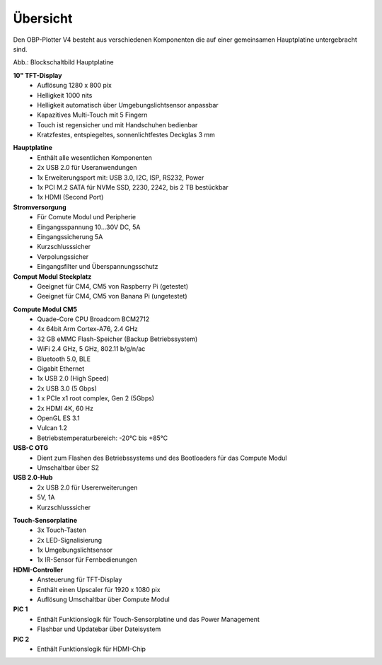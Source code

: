 Übersicht
=========

Den OBP-Plotter V4 besteht aus verschiedenen Komponenten die auf einer gemeinsamen Hauptplatine untergebracht sind.

.. image:: /pics/Plotter_Block_Schematic.png
             :scale: 60%

Abb.: Blockschaltbild Hauptplatine

**10" TFT-Display**
	* Auflösung 1280 x 800 pix
	* Helligkeit 1000 nits
	* Helligkeit automatisch über Umgebungslichtsensor anpassbar
	* Kapazitives Multi-Touch mit 5 Fingern
	* Touch ist regensicher und mit Handschuhen bedienbar
	* Kratzfestes, entspiegeltes, sonnenlichtfestes Deckglas 3 mm

.. image:: /pics/OBP_Plotter_PCB_Side_View_t.png
             :scale: 10%

**Hauptplatine**
	* Enthält alle wesentlichen Komponenten
	* 2x USB 2.0 für Useranwendungen
	* 1x Erweiterungsport mit: USB 3.0, I2C, ISP, RS232, Power
	* 1x PCI M.2 SATA für NVMe SSD, 2230, 2242, bis 2 TB bestückbar
	* 1x HDMI (Second Port)
	
**Stromversorgung**
	* Für Comute Modul und Peripherie
	* Eingangsspannung 10...30V DC, 5A
	* Eingangssicherung 5A
	* Kurzschlusssicher
	* Verpolungssicher
	* Eingangsfilter und Überspannungsschutz

**Comput Modul Steckplatz**
	* Geeignet für CM4, CM5 von Raspberry Pi (getestet)
	* Geeignet für CM4, CM5 von Banana Pi (ungetestet)
	
.. image:: /pics/RPI-CM4_t.png
             :scale: 10%

**Compute Modul CM5**
	* Quade-Core CPU Broadcom BCM2712
	* 4x 64bit Arm Cortex-A76, 2.4 GHz
	* 32 GB eMMC Flash-Speicher (Backup Betriebssystem)
	* WiFi 2.4 GHz, 5 GHz, 802.11 b/g/n/ac
	* Bluetooth 5.0, BLE
	* Gigabit Ethernet
	* 1x USB 2.0 (High Speed)
	* 2x USB 3.0 (5 Gbps)
	* 1 x PCIe x1 root complex, Gen 2 (5Gbps)
	* 2x HDMI 4K, 60 Hz
	* OpenGL ES 3.1
	* Vulcan 1.2
	* Betriebstemperaturbereich: -20°C bis +85°C

**USB-C OTG**
	* Dient zum Flashen des Betriebssystems und des Bootloaders für das Compute Modul
	* Umschaltbar über S2
	
**USB 2.0-Hub**
	* 2x USB 2.0 für Usererweiterungen
	* 5V, 1A
	* Kurzschlusssicher
	
.. image:: /pics/Sensor_PCB_t.png
             :scale: 10%

**Touch-Sensorplatine**
	* 3x Touch-Tasten
	* 2x LED-Signalisierung
	* 1x Umgebungslichtsensor
	* 1x IR-Sensor für Fernbedienungen
	
**HDMI-Controller**
	* Ansteuerung für TFT-Display
	* Enthält einen Upscaler für 1920 x 1080 pix
	* Auflösung Umschaltbar über Compute Modul
	
**PIC 1**
	* Enthält Funktionslogik für Touch-Sensorplatine und das Power Management
	* Flashbar und Updatebar über Dateisystem
	
**PIC 2**
	* Enthält Funktionslogik für HDMI-Chip
